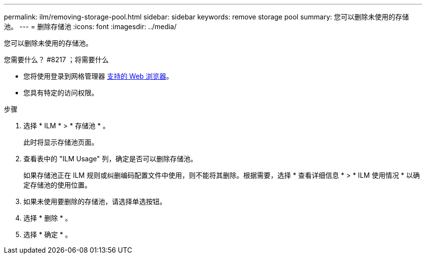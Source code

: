 ---
permalink: ilm/removing-storage-pool.html 
sidebar: sidebar 
keywords: remove storage pool 
summary: 您可以删除未使用的存储池。 
---
= 删除存储池
:icons: font
:imagesdir: ../media/


[role="lead"]
您可以删除未使用的存储池。

.您需要什么？ #8217 ；将需要什么
* 您将使用登录到网格管理器 xref:../admin/web-browser-requirements.adoc[支持的 Web 浏览器]。
* 您具有特定的访问权限。


.步骤
. 选择 * ILM * > * 存储池 * 。
+
此时将显示存储池页面。

. 查看表中的 "ILM Usage" 列，确定是否可以删除存储池。
+
如果存储池正在 ILM 规则或纠删编码配置文件中使用，则不能将其删除。根据需要，选择 * 查看详细信息 * > * ILM 使用情况 * 以确定存储池的使用位置。

. 如果未使用要删除的存储池，请选择单选按钮。
. 选择 * 删除 * 。
. 选择 * 确定 * 。

